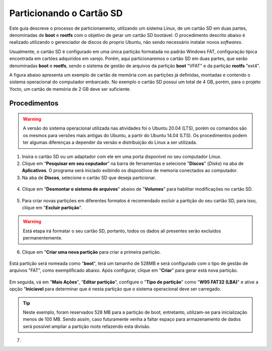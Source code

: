 Particionando o Cartão SD
=========================

.. https://www.gumstix.com/support/getting-started/create-bootable-microsd-card
.. https://processors.wiki.ti.com/index.php/How_to_Make_3_Partition_SD_Card#How_to_Make_2_Partition_SD_Card

Este guia descreve o processo de particionamento, utilizando um sistema Linux, de um cartão SD em duas partes, denominadas de **boot** e **rootfs** com o objetivo de gerar um cartão SD bootável. O procedimento descrito abaixo é realizado utilizando o gerenciador de discos do proprio Ubuntu, não sendo necessário instalar novos *softwares*. 

Usualmente, o cartão SD é configurado em uma única partição formatada no padrão Windows FAT, configuração típica encontrada em cartões adquiridos em varejo. Porém, aqui particionaremos o cartão SD em duas partes, que serão denominadas **boot** e **rootfs**, sendo o sistema de gestão de arquivos da partição **boot** "VFAT" e da partição **rootfs** "ext4".

A figura abaixo apresenta um exemplo de cartão de memória com as partições já definidas, montadas e contendo o sistema operacional do computador embarcado. No exemplo o cartão SD possui um total de 4 GB, porém, para o projeto Yocto, um cartão de memória de 2 GB deve ser suficiente.

.. figure:: /img/Aerial/SD_parted.png

Procedimentos
~~~~~~~~~~~~~

.. Warning::
      A versão do sistema operacional utilizada nas atividades foi o Ubuntu 20.04 (LTS), porém os comandos são os mesmos para versões mais antigas do Ubuntu, a partir do Ubuntu 14.04 (LTS). Os procedimentos podem ter algumas diferenças a depender da versão e distribuição do Linux a ser utilizada.

1. Insira o cartão SD ou um adaptador com ele em uma porta disponível no seu computador Linux.

2. Clique em “**Pesquisar em seu coputador**” na barra de ferramentas e selecione "**Discos**" (*Disks*) na aba de **Aplicativos**. O programa será iniciado exibindo os dispositivos de memoria conectados ao computador.

3. Na aba de **Discos**, selecione o cartão SD que deseja particionar.

.. figure:: /img/Aerial/SD_car/discos.png

4. Clique em "**Desmontar o sistema de arquivos**" abaixo de "**Volumes**" para habilitar modificações no cartão SD.

.. figure:: /img/Aerial/SD_car/desmontar.png

5. Para criar novas partições em diferentes formatos é recomendado excluir a partição do seu cartão SD, para isso, clique em "**Excluir partição**".

.. figure:: /img/Aerial/SD_car/excluir1.png

.. Warning::
	Está etapa irá formatar o seu cartão SD, portanto, todos os dados ali presentes serão excluidos permanentemente.

.. figure:: /img/Aerial/SD_car/excluir2.png

6. Clique em "**Criar uma nova partição** para criar a primeira partição. 

.. figure:: /img/Aerial/SD_car/nova_particao1.png

Está partição será nomeada como "**boot**", terá um tamanho de 528MB e será configurado com o tipo de gestão de arquivos "FAT", como exemplificado abaixo. Após configurar, clique em "**Criar**" para gerar está nova partição.

.. figure:: /img/Aerial/SD_car/nova_particao2.png

.. figure:: /img/Aerial/SD_car/nova_particao3.png


Em seguida, vá em "**Mais Ações**", "**Editar partição**", configure o "**Tipo de partição**" como "**W95 FAT32 (LBA)**" e ative a opção "**Iniciavel** para determinar que é nesta partição que o sistema operacional deve ser carregado.

.. figure:: /img/Aerial/SD_car/editar_particao1.png

.. figure:: /img/Aerial/SD_car/editar_particao2.png

.. figure:: /img/Aerial/SD_car/editar_particao3.png

.. Tip:: 
	Neste exemplo, foram reservados 528 MB para a partição de boot, entretanto, utilizam-se para inicialização menos de 100 MB. Sendo assim, caso futuramente venha a faltar espaço para armazenamento de dados será possível ampliar a partição roots refazendo esta divisão.

7. 

.. fontes
.. repositório GitHub: https://github.com/gumstix/meta-gumstix-extras/blob/dizzy/scripts/mk2partsd
.. How to Make 2 Partition SD Card: https://processors.wiki.ti.com/index.php/How_to_Make_3_Partition_SD_Card#How_to_Make_2_Partition_SD_Card
.. Create Bootable MicroSD Card: https://www.gumstix.com/support/getting-started/create-bootable-microsd-card
